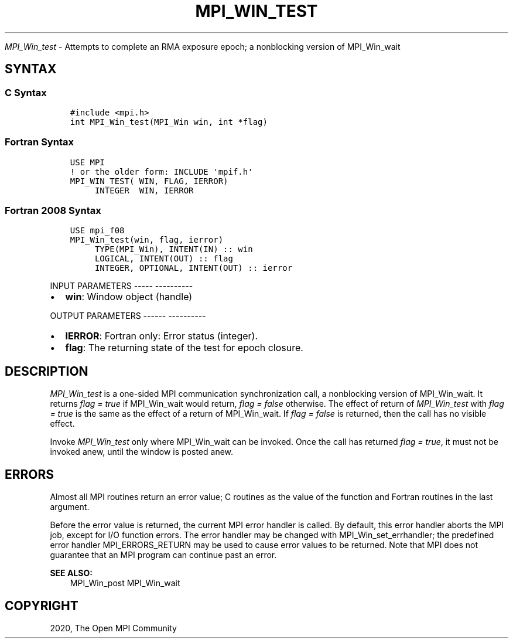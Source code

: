 .\" Man page generated from reStructuredText.
.
.TH "MPI_WIN_TEST" "3" "Jan 05, 2022" "" "Open MPI"
.
.nr rst2man-indent-level 0
.
.de1 rstReportMargin
\\$1 \\n[an-margin]
level \\n[rst2man-indent-level]
level margin: \\n[rst2man-indent\\n[rst2man-indent-level]]
-
\\n[rst2man-indent0]
\\n[rst2man-indent1]
\\n[rst2man-indent2]
..
.de1 INDENT
.\" .rstReportMargin pre:
. RS \\$1
. nr rst2man-indent\\n[rst2man-indent-level] \\n[an-margin]
. nr rst2man-indent-level +1
.\" .rstReportMargin post:
..
.de UNINDENT
. RE
.\" indent \\n[an-margin]
.\" old: \\n[rst2man-indent\\n[rst2man-indent-level]]
.nr rst2man-indent-level -1
.\" new: \\n[rst2man-indent\\n[rst2man-indent-level]]
.in \\n[rst2man-indent\\n[rst2man-indent-level]]u
..
.sp
\fI\%MPI_Win_test\fP \- Attempts to complete an RMA exposure epoch; a
nonblocking version of MPI_Win_wait
.SH SYNTAX
.SS C Syntax
.INDENT 0.0
.INDENT 3.5
.sp
.nf
.ft C
#include <mpi.h>
int MPI_Win_test(MPI_Win win, int *flag)
.ft P
.fi
.UNINDENT
.UNINDENT
.SS Fortran Syntax
.INDENT 0.0
.INDENT 3.5
.sp
.nf
.ft C
USE MPI
! or the older form: INCLUDE \(aqmpif.h\(aq
MPI_WIN_TEST( WIN, FLAG, IERROR)
     INTEGER  WIN, IERROR
.ft P
.fi
.UNINDENT
.UNINDENT
.SS Fortran 2008 Syntax
.INDENT 0.0
.INDENT 3.5
.sp
.nf
.ft C
USE mpi_f08
MPI_Win_test(win, flag, ierror)
     TYPE(MPI_Win), INTENT(IN) :: win
     LOGICAL, INTENT(OUT) :: flag
     INTEGER, OPTIONAL, INTENT(OUT) :: ierror
.ft P
.fi
.UNINDENT
.UNINDENT
.sp
INPUT PARAMETERS
\-\-\-\-\- \-\-\-\-\-\-\-\-\-\-
.INDENT 0.0
.IP \(bu 2
\fBwin\fP: Window object (handle)
.UNINDENT
.sp
OUTPUT PARAMETERS
\-\-\-\-\-\- \-\-\-\-\-\-\-\-\-\-
.INDENT 0.0
.IP \(bu 2
\fBIERROR\fP: Fortran only: Error status (integer).
.IP \(bu 2
\fBflag\fP: The returning state of the test for epoch closure.
.UNINDENT
.SH DESCRIPTION
.sp
\fI\%MPI_Win_test\fP is a one\-sided MPI communication synchronization call, a
nonblocking version of MPI_Win_wait\&. It returns \fIflag = true\fP if
MPI_Win_wait would return, \fIflag = false\fP otherwise. The effect of
return of \fI\%MPI_Win_test\fP with \fIflag = true\fP is the same as the effect of a
return of MPI_Win_wait\&. If \fIflag = false\fP is returned, then the call has
no visible effect.
.sp
Invoke \fI\%MPI_Win_test\fP only where MPI_Win_wait can be invoked. Once the
call has returned \fIflag = true\fP, it must not be invoked anew, until the
window is posted anew.
.SH ERRORS
.sp
Almost all MPI routines return an error value; C routines as the value
of the function and Fortran routines in the last argument.
.sp
Before the error value is returned, the current MPI error handler is
called. By default, this error handler aborts the MPI job, except for
I/O function errors. The error handler may be changed with
MPI_Win_set_errhandler; the predefined error handler MPI_ERRORS_RETURN
may be used to cause error values to be returned. Note that MPI does not
guarantee that an MPI program can continue past an error.
.sp
\fBSEE ALSO:\fP
.INDENT 0.0
.INDENT 3.5
.nf
MPI_Win_post  MPI_Win_wait
.fi
.sp
.UNINDENT
.UNINDENT
.SH COPYRIGHT
2020, The Open MPI Community
.\" Generated by docutils manpage writer.
.
